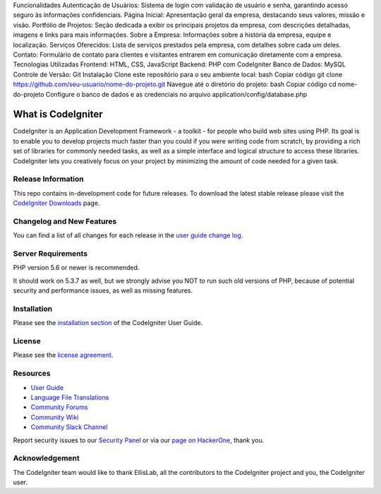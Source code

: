 Funcionalidades
Autenticação de Usuários: Sistema de login com validação de usuário e senha, garantindo acesso seguro às informações confidenciais.
Página Inicial: Apresentação geral da empresa, destacando seus valores, missão e visão.
Portfólio de Projetos: Seção dedicada a exibir os principais projetos da empresa, com descrições detalhadas, imagens e links para mais informações.
Sobre a Empresa: Informações sobre a história da empresa, equipe e localização.
Serviços Oferecidos: Lista de serviços prestados pela empresa, com detalhes sobre cada um deles.
Contato: Formulário de contato para clientes e visitantes entrarem em comunicação diretamente com a empresa.
Tecnologias Utilizadas
Frontend: HTML, CSS, JavaScript
Backend: PHP com CodeIgniter
Banco de Dados: MySQL
Controle de Versão: Git
Instalação
Clone este repositório para o seu ambiente local:
bash
Copiar código
git clone https://github.com/seu-usuario/nome-do-projeto.git
Navegue até o diretório do projeto:
bash
Copiar código
cd nome-do-projeto
Configure o banco de dados e as credenciais no arquivo application/config/database.php




###################
What is CodeIgniter
###################

CodeIgniter is an Application Development Framework - a toolkit - for people
who build web sites using PHP. Its goal is to enable you to develop projects
much faster than you could if you were writing code from scratch, by providing
a rich set of libraries for commonly needed tasks, as well as a simple
interface and logical structure to access these libraries. CodeIgniter lets
you creatively focus on your project by minimizing the amount of code needed
for a given task.

*******************
Release Information
*******************

This repo contains in-development code for future releases. To download the
latest stable release please visit the `CodeIgniter Downloads
<https://codeigniter.com/download>`_ page.

**************************
Changelog and New Features
**************************

You can find a list of all changes for each release in the `user
guide change log <https://github.com/bcit-ci/CodeIgniter/blob/develop/user_guide_src/source/changelog.rst>`_.

*******************
Server Requirements
*******************

PHP version 5.6 or newer is recommended.

It should work on 5.3.7 as well, but we strongly advise you NOT to run
such old versions of PHP, because of potential security and performance
issues, as well as missing features.

************
Installation
************

Please see the `installation section <https://codeigniter.com/user_guide/installation/index.html>`_
of the CodeIgniter User Guide.

*******
License
*******

Please see the `license
agreement <https://github.com/bcit-ci/CodeIgniter/blob/develop/user_guide_src/source/license.rst>`_.

*********
Resources
*********

-  `User Guide <https://codeigniter.com/docs>`_
-  `Language File Translations <https://github.com/bcit-ci/codeigniter3-translations>`_
-  `Community Forums <http://forum.codeigniter.com/>`_
-  `Community Wiki <https://github.com/bcit-ci/CodeIgniter/wiki>`_
-  `Community Slack Channel <https://codeigniterchat.slack.com>`_

Report security issues to our `Security Panel <mailto:security@codeigniter.com>`_
or via our `page on HackerOne <https://hackerone.com/codeigniter>`_, thank you.

***************
Acknowledgement
***************

The CodeIgniter team would like to thank EllisLab, all the
contributors to the CodeIgniter project and you, the CodeIgniter user.
